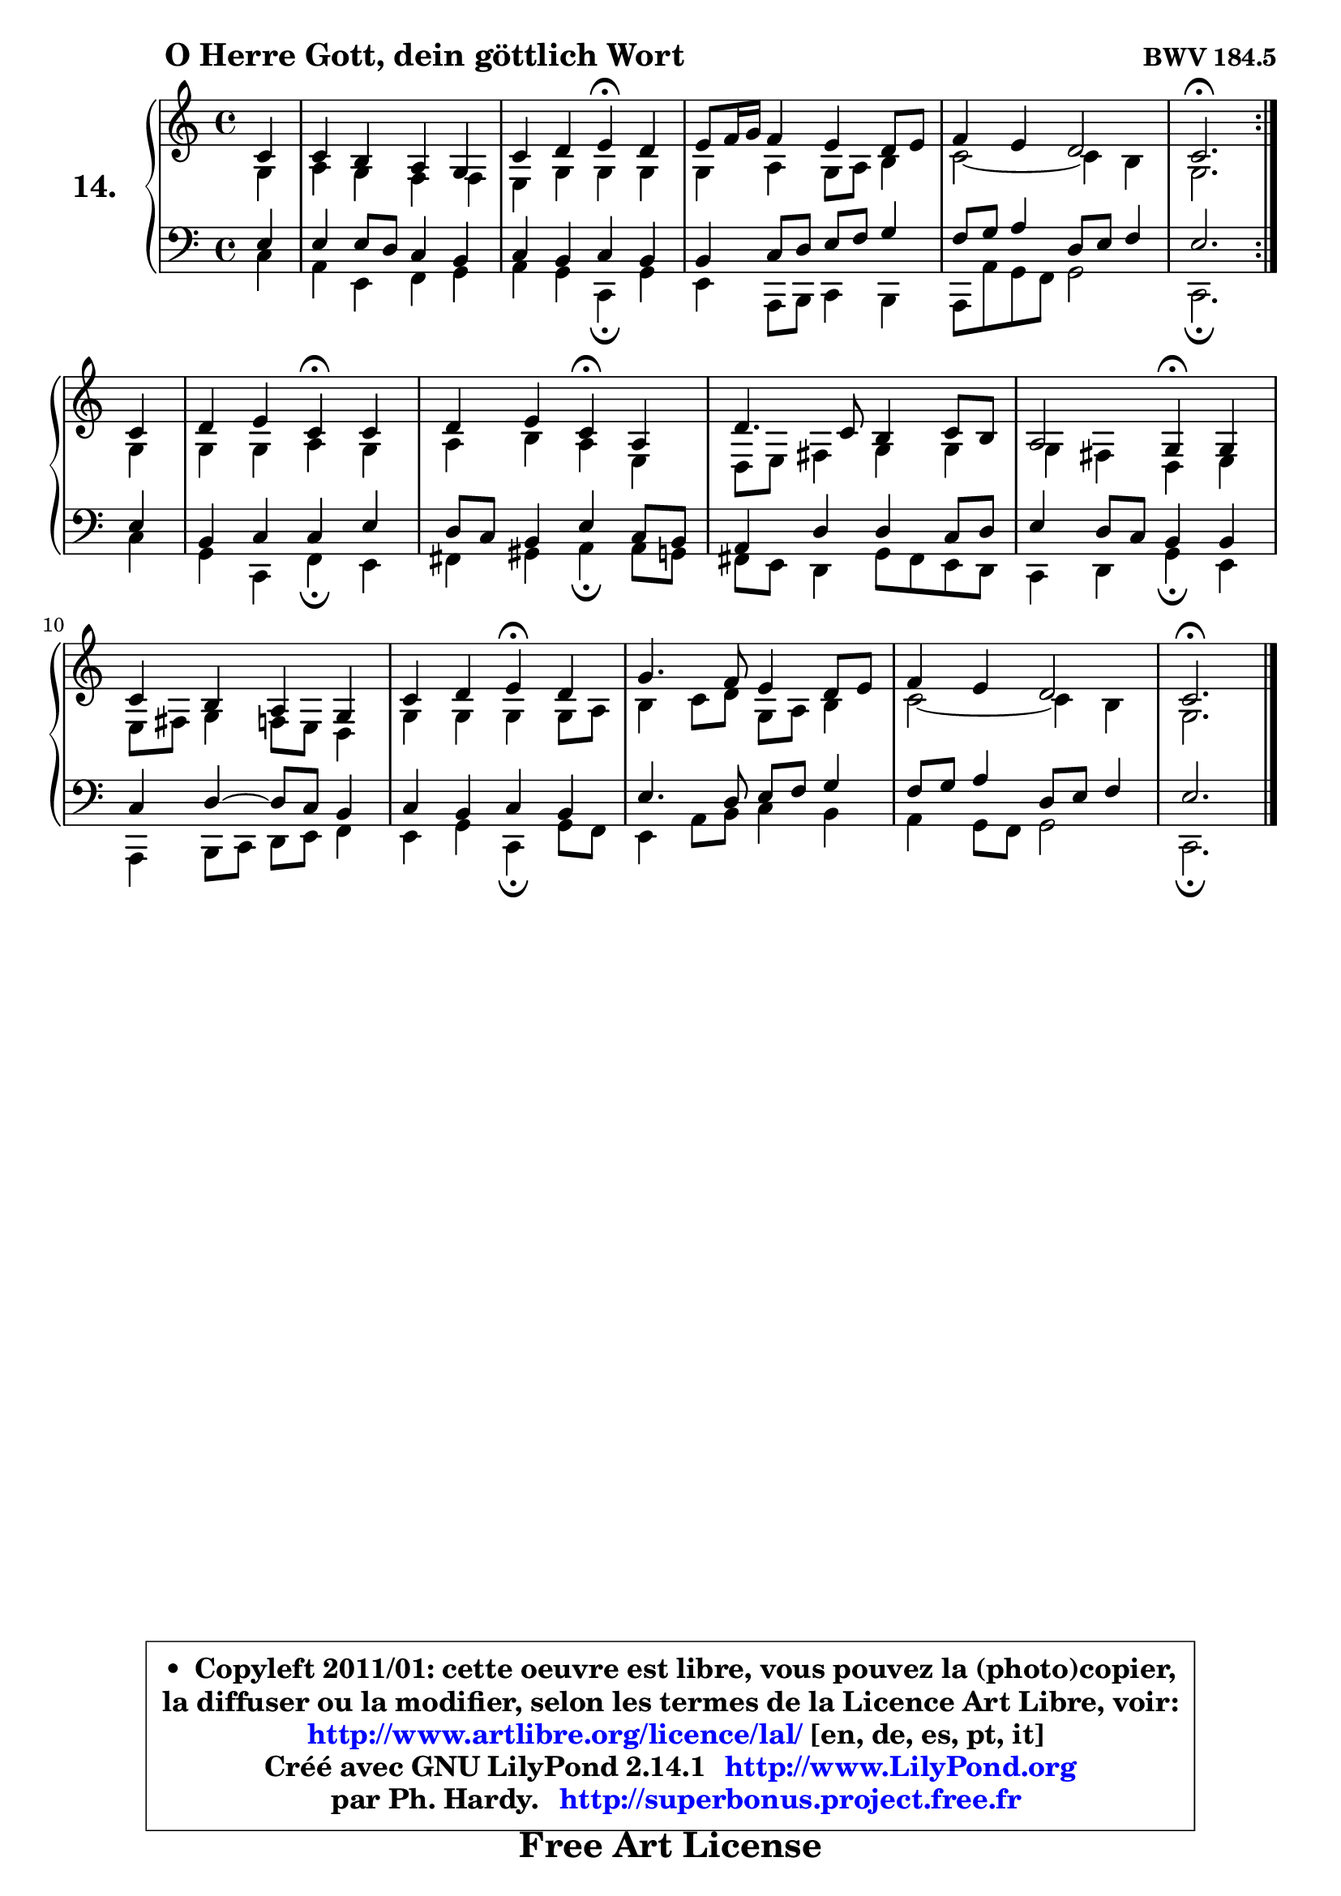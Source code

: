 
\version "2.14.1"

    \paper {
%	system-system-spacing #'padding = #0.1
%	score-system-spacing #'padding = #0.1
%	ragged-bottom = ##f
%	ragged-last-bottom = ##f
	}

    \header {
      opus = \markup { \bold "BWV 184.5" }
      piece = \markup { \hspace #9 \fontsize #2 \bold "O Herre Gott, dein göttlich Wort" }
      maintainer = "Ph. Hardy"
      maintainerEmail = "superbonus.project@free.fr"
      lastupdated = "2011/Jul/20"
      tagline = \markup { \fontsize #3 \bold "Free Art License" }
      copyright = \markup { \fontsize #3  \bold   \override #'(box-padding .  1.0) \override #'(baseline-skip . 2.9) \box \column { \center-align { \fontsize #-2 \line { • \hspace #0.5 Copyleft 2011/01: cette oeuvre est libre, vous pouvez la (photo)copier, } \line { \fontsize #-2 \line {la diffuser ou la modifier, selon les termes de la Licence Art Libre, voir: } } \line { \fontsize #-2 \with-url #"http://www.artlibre.org/licence/lal/" \line { \fontsize #1 \hspace #1.0 \with-color #blue http://www.artlibre.org/licence/lal/ [en, de, es, pt, it] } } \line { \fontsize #-2 \line { Créé avec GNU LilyPond 2.14.1 \with-url #"http://www.LilyPond.org" \line { \with-color #blue \fontsize #1 \hspace #1.0 \with-color #blue http://www.LilyPond.org } } } \line { \hspace #1.0 \fontsize #-2 \line {par Ph. Hardy. } \line { \fontsize #-2 \with-url #"http://superbonus.project.free.fr" \line { \fontsize #1 \hspace #1.0 \with-color #blue http://superbonus.project.free.fr } } } } } }

	  }

  guidemidi = {
        \repeat volta 2 {
        r4 |
        R1 |
        r2 \tempo 4 = 30 r4 \tempo 4 = 78 r4 |
        R1 |
        R1 |
        \tempo 4 = 40 r2. \tempo 4 = 78 } %fin du repeat
        r4 |
        r2 \tempo 4 = 30 r4 \tempo 4 = 78 r4 |
        r2 \tempo 4 = 30 r4 \tempo 4 = 78 r4 |
        R1 |
        r2 \tempo 4 = 30 r4 \tempo 4 = 78 r4 |
        R1 |
        r2 \tempo 4 = 30 r4 \tempo 4 = 78 r4 |
        R1 |
        R1 |
        \tempo 4 = 40 r2. 
	}

  upper = {
\displayLilyMusic \transpose g c {
	\time 4/4
	\key g \major
	\clef treble
        \partial 4
	\voiceOne
	<< { 
	% SOPRANO
	\set Voice.midiInstrument = "acoustic grand"
        \relative c'' {
        \repeat volta 2 {
        g4 |
        g4 fis e d |
        g4 a b4\fermata a |
        b8 c16 d c4 b a8 b |
        c4 b a2 |
        g2.\fermata } %fin du repeat
\break
        g4 |
        a4 b g\fermata g |
        a4 b g\fermata e |
        a4. g8 fis4 g8 fis |
        e2 d4\fermata d4 |
        g4 fis e d |
        g4 a b\fermata a |
        d4. c8 b4 a8 b |
        c4 b a2 |
        g2.\fermata
        \bar "|."
        } % fin de relative
	}

	\context Voice="1" { \voiceTwo 
	% ALTO
	\set Voice.midiInstrument = "acoustic grand"
        \relative c' {
        \repeat volta 2 {
        d4 |
        e4 d c c |
        b4 d d d |
        d4 e d8 e fis4 |
        g2 ~ g4 fis |
        d2. } %fin du repeat
        d4 |
        d4 d e d |
        e4 fis e b |
        a8 b cis4 d d |
        d4 cis a b |
        b8 cis d4 c8 b a4 |
        d4 d d d8 e |
        fis4 g8 a d,8 e fis4 |
        g2 ~ g4 fis |
        d2.
        \bar "|."
        } % fin de relative
	\oneVoice
	} >>
}
	}

    lower = {
\transpose g c {
	\time 4/4
	\key g \major
	\clef bass
        \partial 4
	\voiceOne
	<< { 
	% TENOR
	\set Voice.midiInstrument = "acoustic grand"
        \relative c' {
        \repeat volta 2 {
        b4 |
        b4 b8 a g4 fis |
        g4 fis g fis |
        fis4 g8 a b c d4 |
        c8 d e4 a,8 b c4 |
        b2. } %fin du repeat
        b4 |
        fis4 g g b |
        a8 g fis4 b g8 fis |
        e4 a a g8 a |
        b4 a8 g fis4 fis |
        g4 a ~ a8 g fis4 |
        g4 fis g fis |
        b4. a8 b c d4 |
        c8 d e4 a,8 b c4 |
        b2.
        \bar "|."
        } % fin de relative
	}
	\context Voice="1" { \voiceTwo 
	% BASS
	\set Voice.midiInstrument = "acoustic grand"
        \relative c' {
        \repeat volta 2 {
        g4 |
        e4 b c d |
        e4 d g,\fermata d'4 |
        b4 e,8 fis g4 fis |
        e8 e' d c d2 |
        g,2.\fermata } %fin du repeat
        g'4 |
        d4 g, c\fermata b |
        cis4 dis e\fermata e8 d |
        cis8 b a4 d8 cis b a |
        g4 a d\fermata b |
        e,4 fis8 g a b c4 |
        b4 d g,\fermata d'8 c |
        b4 e8 fis g4 fis |
        e4 d8 c d2 |
        g,2.\fermata
        \bar "|."
        } % fin de relative
	\oneVoice
	} >>
}
	}


    \score { 

	\new PianoStaff <<
	\set PianoStaff.instrumentName = \markup { \bold \huge "14." }
	\new Staff = "upper" \upper
	\new Staff = "lower" \lower

	>>

    \layout {
%	ragged-last = ##f
	   }

         } % fin de score

  \score {
    \unfoldRepeats { << \guidemidi \upper \lower >> }
    \midi {
    \context {
     \Staff
      \remove "Staff_performer"
               }

     \context {
      \Voice
       \consists "Staff_performer"
                }

     \context { 
      \Score
      tempoWholesPerMinute = #(ly:make-moment 78 4)
		}
	    }
	}


